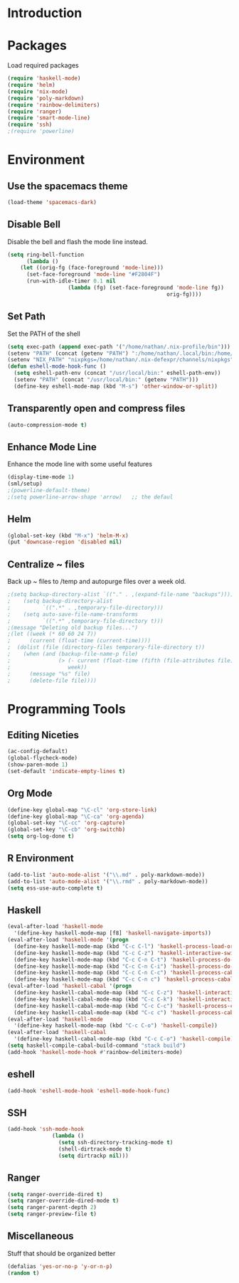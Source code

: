 * Introduction
* Packages
Load required packages
#+BEGIN_SRC emacs-lisp
(require 'haskell-mode)
(require 'helm)
(require 'nix-mode)
(require 'poly-markdown)
(require 'rainbow-delimiters)
(require 'ranger)
(require 'smart-mode-line)
(require 'ssh)
;(require 'powerline)
#+END_SRC

* Environment

** Use the spacemacs theme
#+BEGIN_SRC emacs-lisp
(load-theme 'spacemacs-dark)
#+END_SRC

** Disable Bell
Disable the bell and flash the mode line instead.
#+BEGIN_SRC emacs-lisp
(setq ring-bell-function
      (lambda ()
	(let ((orig-fg (face-foreground 'mode-line)))
	  (set-face-foreground 'mode-line "#F2804F")
	  (run-with-idle-timer 0.1 nil
			       (lambda (fg) (set-face-foreground 'mode-line fg))
			                                      orig-fg))))
#+END_SRC

** Set Path
Set the PATH of the shell
#+BEGIN_SRC emacs-lisp
(setq exec-path (append exec-path '("/home/nathan/.nix-profile/bin")))
(setenv "PATH" (concat (getenv "PATH") ":/home/nathan/.local/bin:/home/nathan/.nix-profile/bin"))
(setenv "NIX_PATH" "nixpkgs=/home/nathan/.nix-defexpr/channels/nixpkgs")
(defun eshell-mode-hook-func ()
  (setq eshell-path-env (concat "/usr/local/bin:" eshell-path-env))
  (setenv "PATH" (concat "/usr/local/bin:" (getenv "PATH")))
  (define-key eshell-mode-map (kbd "M-s") 'other-window-or-split))
#+END_SRC

** Transparently open and compress files
#+BEGIN_SRC emacs-lisp
(auto-compression-mode t)
#+END_SRC

** Enhance Mode Line
Enhance the mode line with some useful features
#+BEGIN_SRC lisp
(display-time-mode 1)
(sml/setup)
;(powerline-default-theme)
;(setq powerline-arrow-shape 'arrow)   ;; the defaul
#+END_SRC

** Helm
#+BEGIN_SRC emacs-lisp
(global-set-key (kbd "M-x") 'helm-M-x)
(put 'downcase-region 'disabled nil)
#+END_SRC

** Centralize ~ files
Back up ~ files to /temp and autopurge files over a week old.
#+BEGIN_SRC emacs-lisp
;(setq backup-directory-alist `(("." . ,(expand-file-name "backups"))))
;    (setq backup-directory-alist
;          `((".*" . ,temporary-file-directory)))
;    (setq auto-save-file-name-transforms
;          `((".*" ,temporary-file-directory t)))
;(message "Deleting old backup files...")
;(let ((week (* 60 60 24 7))
;      (current (float-time (current-time))))
;  (dolist (file (directory-files temporary-file-directory t))
;    (when (and (backup-file-name-p file)
;               (> (- current (float-time (fifth (file-attributes file))))
;                  week))
;      (message "%s" file)
;      (delete-file file))))
#+END_SRC

* Programming Tools

** Editing Niceties
#+BEGIN_SRC emacs-lisp
(ac-config-default)
(global-flycheck-mode)
(show-paren-mode 1)
(set-default 'indicate-empty-lines t)
#+END_SRC

** Org Mode
#+BEGIN_SRC emacs-lisp
(define-key global-map "\C-cl" 'org-store-link)
(define-key global-map "\C-ca" 'org-agenda)
(global-set-key "\C-cc" 'org-capture)
(global-set-key "\C-cb" 'org-switchb)
(setq org-log-done t)
#+END_SRC

** R Environment
#+BEGIN_SRC emacs-lisp
(add-to-list 'auto-mode-alist '("\\.md" . poly-markdown-mode))
(add-to-list 'auto-mode-alist '("\\.rmd" . poly-markdown-mode))
(setq ess-use-auto-complete t)

#+END_SRC

** Haskell
#+BEGIN_SRC emacs-lisp
(eval-after-load 'haskell-mode
  '(define-key haskell-mode-map [f8] 'haskell-navigate-imports))
(eval-after-load 'haskell-mode '(progn
  (define-key haskell-mode-map (kbd "C-c C-l") 'haskell-process-load-or-reload)
  (define-key haskell-mode-map (kbd "C-c C-z") 'haskell-interactive-switch)
  (define-key haskell-mode-map (kbd "C-c C-n C-t") 'haskell-process-do-type)
  (define-key haskell-mode-map (kbd "C-c C-n C-i") 'haskell-process-do-info)
  (define-key haskell-mode-map (kbd "C-c C-n C-c") 'haskell-process-cabal-build)
  (define-key haskell-mode-map (kbd "C-c C-n c") 'haskell-process-cabal)))
(eval-after-load 'haskell-cabal '(progn
  (define-key haskell-cabal-mode-map (kbd "C-c C-z") 'haskell-interactive-switch)
  (define-key haskell-cabal-mode-map (kbd "C-c C-k") 'haskell-interactive-mode-clear)
  (define-key haskell-cabal-mode-map (kbd "C-c C-c") 'haskell-process-cabal-build)
  (define-key haskell-cabal-mode-map (kbd "C-c c") 'haskell-process-cabal)))
(eval-after-load 'haskell-mode
  '(define-key haskell-mode-map (kbd "C-c C-o") 'haskell-compile))
(eval-after-load 'haskell-cabal
  '(define-key haskell-cabal-mode-map (kbd "C-c C-o") 'haskell-compile))
(setq haskell-compile-cabal-build-command "stack build")
(add-hook 'haskell-mode-hook #'rainbow-delimiters-mode)
#+END_SRC

** eshell
#+BEGIN_SRC emacs-lisp
(add-hook 'eshell-mode-hook 'eshell-mode-hook-func)
#+END_SRC

** SSH
#+BEGIN_SRC emacs-lisp
(add-hook 'ssh-mode-hook
              (lambda ()
                (setq ssh-directory-tracking-mode t)
                (shell-dirtrack-mode t)
                (setq dirtrackp nil)))
#+END_SRC

** Ranger
#+BEGIN_SRC emacs-lisp
(setq ranger-override-dired t)
(setq ranger-override-dired-mode t)
(setq ranger-parent-depth 2)
(setq ranger-preview-file t)
#+END_SRC

** Miscellaneous
Stuff that should be organized better
#+BEGIN_SRC lisp
(defalias 'yes-or-no-p 'y-or-n-p)
(random t)
#+END_SRC
